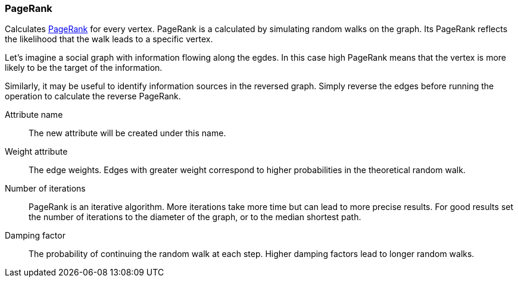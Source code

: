 ### PageRank

Calculates http://en.wikipedia.org/wiki/PageRank[PageRank] for every vertex.
PageRank is a calculated by simulating random walks on the graph. Its PageRank
reflects the likelihood that the walk leads to a specific vertex.

Let's imagine a social graph with information flowing along the egdes. In this case high
PageRank means that the vertex is more likely to be the target of the information.

Similarly, it may be useful to identify information sources in the reversed graph.
Simply reverse the edges before running the operation to calculate the reverse PageRank.

====
[[name]] Attribute name::
The new attribute will be created under this name.

[[weights]] Weight attribute::
The edge weights. Edges with greater weight correspond to higher probabilities in the theoretical
random walk.

[[iterations]] Number of iterations::
PageRank is an iterative algorithm. More iterations take more time but can lead to more precise
results. For good results set the number of iterations to the diameter of the graph, or to the
median shortest path.

[[damping]] Damping factor::
The probability of continuing the random walk at each step. Higher damping factors lead to longer
random walks.
====
